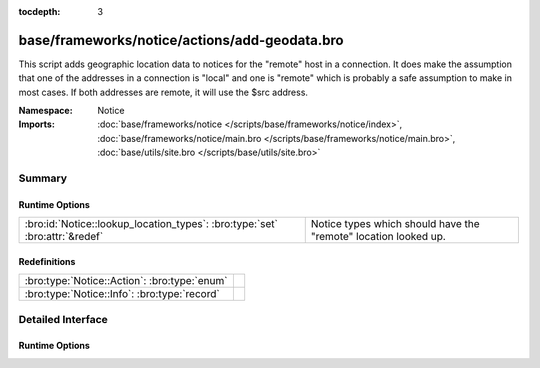 :tocdepth: 3

base/frameworks/notice/actions/add-geodata.bro
==============================================
.. bro:namespace:: Notice

This script adds geographic location data to notices for the "remote"
host in a connection.  It does make the assumption that one of the 
addresses in a connection is "local" and one is "remote" which is 
probably a safe assumption to make in most cases.  If both addresses
are remote, it will use the $src address.

:Namespace: Notice
:Imports: :doc:`base/frameworks/notice </scripts/base/frameworks/notice/index>`, :doc:`base/frameworks/notice/main.bro </scripts/base/frameworks/notice/main.bro>`, :doc:`base/utils/site.bro </scripts/base/utils/site.bro>`

Summary
~~~~~~~
Runtime Options
###############
=========================================================================== ===============================================================
:bro:id:`Notice::lookup_location_types`: :bro:type:`set` :bro:attr:`&redef` Notice types which should have the "remote" location looked up.
=========================================================================== ===============================================================

Redefinitions
#############
============================================ =
:bro:type:`Notice::Action`: :bro:type:`enum` 
:bro:type:`Notice::Info`: :bro:type:`record` 
============================================ =


Detailed Interface
~~~~~~~~~~~~~~~~~~
Runtime Options
###############
.. bro:id:: Notice::lookup_location_types

   :Type: :bro:type:`set` [:bro:type:`Notice::Type`]
   :Attributes: :bro:attr:`&redef`
   :Default: ``{}``

   Notice types which should have the "remote" location looked up.
   If GeoIP support is not built in, this does nothing.


